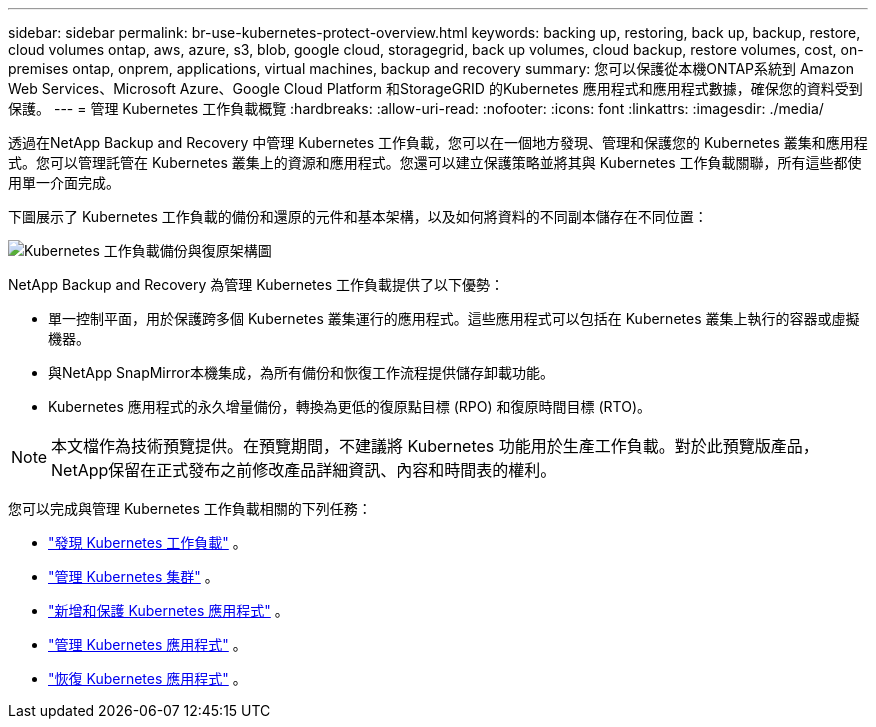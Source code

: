 ---
sidebar: sidebar 
permalink: br-use-kubernetes-protect-overview.html 
keywords: backing up, restoring, back up, backup, restore, cloud volumes ontap, aws, azure, s3, blob, google cloud, storagegrid, back up volumes, cloud backup, restore volumes, cost, on-premises ontap, onprem, applications, virtual machines, backup and recovery 
summary: 您可以保護從本機ONTAP系統到 Amazon Web Services、Microsoft Azure、Google Cloud Platform 和StorageGRID 的Kubernetes 應用程式和應用程式數據，確保您的資料受到保護。 
---
= 管理 Kubernetes 工作負載概覽
:hardbreaks:
:allow-uri-read: 
:nofooter: 
:icons: font
:linkattrs: 
:imagesdir: ./media/


[role="lead"]
透過在NetApp Backup and Recovery 中管理 Kubernetes 工作負載，您可以在一個地方發現、管理和保護您的 Kubernetes 叢集和應用程式。您可以管理託管在 Kubernetes 叢集上的資源和應用程式。您還可以建立保護策略並將其與 Kubernetes 工作負載關聯，所有這些都使用單一介面完成。

下圖展示了 Kubernetes 工作負載的備份和還原的元件和基本架構，以及如何將資料的不同副本儲存在不同位置：

image:../media/backup-recovery-architecture-diagram.png["Kubernetes 工作負載備份與復原架構圖"]

NetApp Backup and Recovery 為管理 Kubernetes 工作負載提供了以下優勢：

* 單一控制平面，用於保護跨多個 Kubernetes 叢集運行的應用程式。這些應用程式可以包括在 Kubernetes 叢集上執行的容器或虛擬機器。
* 與NetApp SnapMirror本機集成，為所有備份和恢復工作流程提供儲存卸載功能。
* Kubernetes 應用程式的永久增量備份，轉換為更低的復原點目標 (RPO) 和復原時間目標 (RTO)。



NOTE: 本文檔作為技術預覽提供。在預覽期間，不建議將 Kubernetes 功能用於生產工作負載。對於此預覽版產品， NetApp保留在正式發布之前修改產品詳細資訊、內容和時間表的權利。

您可以完成與管理 Kubernetes 工作負載相關的下列任務：

* link:br-start-discover-kubernetes.html["發現 Kubernetes 工作負載"] 。
* link:br-use-manage-kubernetes-clusters.html["管理 Kubernetes 集群"] 。
* link:br-use-protect-kubernetes-applications.html["新增和保護 Kubernetes 應用程式"] 。
* link:br-use-manage-kubernetes-applications.html["管理 Kubernetes 應用程式"] 。
* link:br-use-restore-kubernetes-applications.html["恢復 Kubernetes 應用程式"] 。

